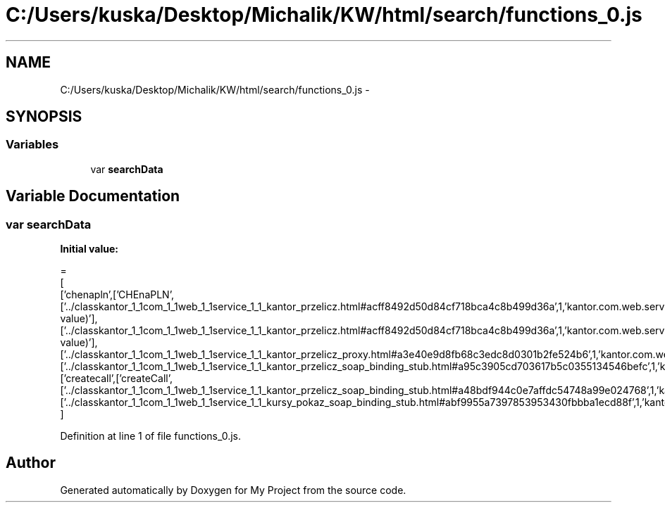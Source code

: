 .TH "C:/Users/kuska/Desktop/Michalik/KW/html/search/functions_0.js" 3 "Thu Jan 14 2016" "My Project" \" -*- nroff -*-
.ad l
.nh
.SH NAME
C:/Users/kuska/Desktop/Michalik/KW/html/search/functions_0.js \- 
.SH SYNOPSIS
.br
.PP
.SS "Variables"

.in +1c
.ti -1c
.RI "var \fBsearchData\fP"
.br
.in -1c
.SH "Variable Documentation"
.PP 
.SS "var searchData"
\fBInitial value:\fP
.PP
.nf
=
[
  ['chenapln',['CHEnaPLN',['\&.\&./classkantor_1_1com_1_1web_1_1service_1_1_kantor_przelicz\&.html#acff8492d50d84cf718bca4c8b499d36a',1,'kantor\&.com\&.web\&.service\&.KantorPrzelicz\&.CHEnaPLN(double value)'],['\&.\&./classkantor_1_1com_1_1web_1_1service_1_1_kantor_przelicz\&.html#acff8492d50d84cf718bca4c8b499d36a',1,'kantor\&.com\&.web\&.service\&.KantorPrzelicz\&.CHEnaPLN(double value)'],['\&.\&./classkantor_1_1com_1_1web_1_1service_1_1_kantor_przelicz_proxy\&.html#a3e40e9d8fb68c3edc8d0301b2fe524b6',1,'kantor\&.com\&.web\&.service\&.KantorPrzeliczProxy\&.CHEnaPLN()'],['\&.\&./classkantor_1_1com_1_1web_1_1service_1_1_kantor_przelicz_soap_binding_stub\&.html#a95c3905cd703617b5c0355134546befc',1,'kantor\&.com\&.web\&.service\&.KantorPrzeliczSoapBindingStub\&.CHEnaPLN()']]],
  ['createcall',['createCall',['\&.\&./classkantor_1_1com_1_1web_1_1service_1_1_kantor_przelicz_soap_binding_stub\&.html#a48bdf944c0e7affdc54748a99e024768',1,'kantor\&.com\&.web\&.service\&.KantorPrzeliczSoapBindingStub\&.createCall()'],['\&.\&./classkantor_1_1com_1_1web_1_1service_1_1_kursy_pokaz_soap_binding_stub\&.html#abf9955a7397853953430fbbba1ecd88f',1,'kantor\&.com\&.web\&.service\&.KursyPokazSoapBindingStub\&.createCall()']]]
]
.fi
.PP
Definition at line 1 of file functions_0\&.js\&.
.SH "Author"
.PP 
Generated automatically by Doxygen for My Project from the source code\&.
